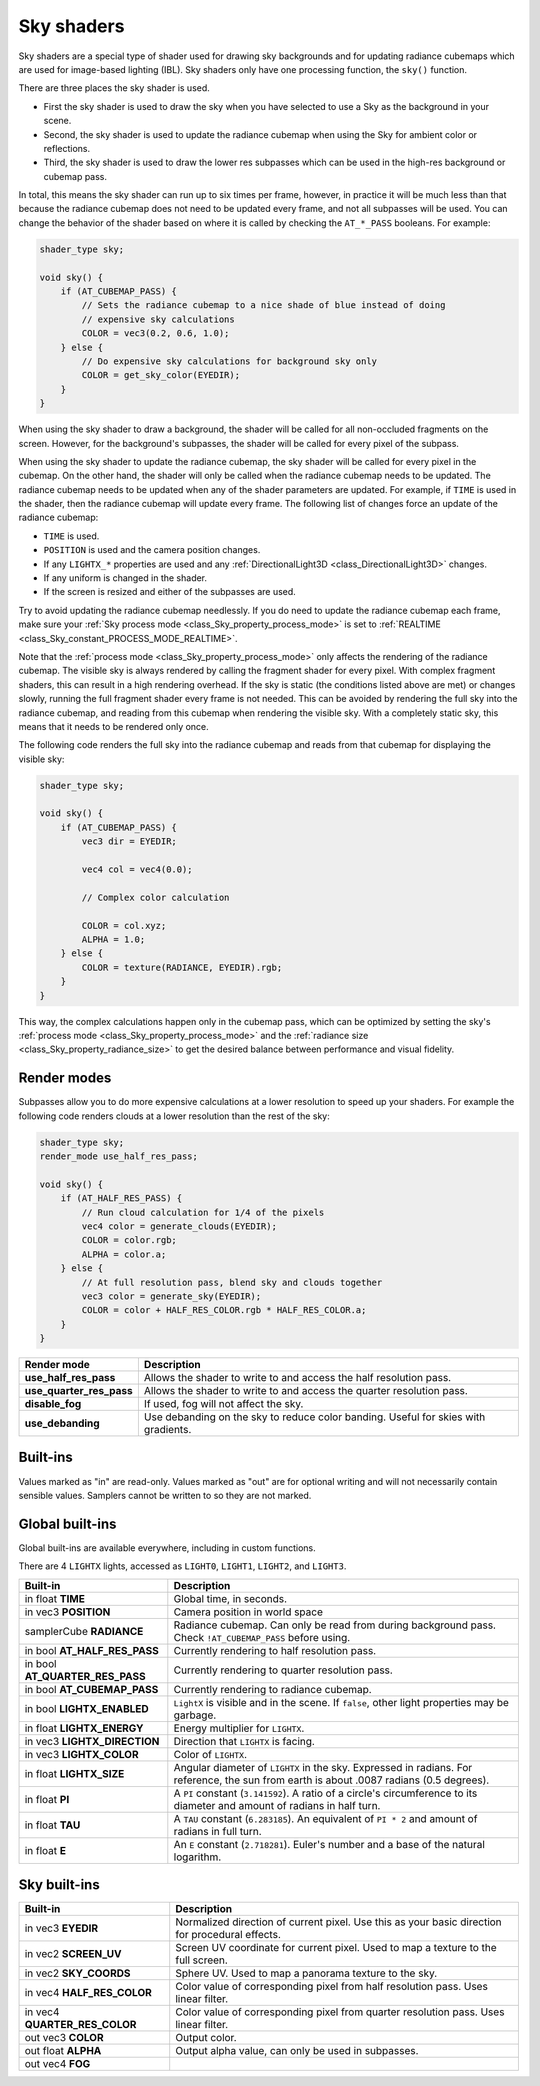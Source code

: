 .. _doc_sky_shader:

Sky shaders
===========

Sky shaders are a special type of shader used for drawing sky backgrounds
and for updating radiance cubemaps which are used for image-based lighting
(IBL). Sky shaders only have one processing function, the ``sky()``
function.

There are three places the sky shader is used.

* First the sky shader is used to draw the sky when you have selected to use
  a Sky as the background in your scene.
* Second, the sky shader is used to update the radiance cubemap
  when using the Sky for ambient color or reflections.
* Third, the sky shader is used to draw the lower res subpasses which can be
  used in the high-res background or cubemap pass.

In total, this means the sky shader can run up
to six times per frame, however, in practice it will be much less than that
because the radiance cubemap does not need to be updated every frame, and
not all subpasses will be used. You can change the behavior of the shader
based on where it is called by checking the ``AT_*_PASS`` booleans. For
example:

.. code-block:: glsl

    shader_type sky;

    void sky() {
        if (AT_CUBEMAP_PASS) {
            // Sets the radiance cubemap to a nice shade of blue instead of doing
            // expensive sky calculations
            COLOR = vec3(0.2, 0.6, 1.0);
        } else {
            // Do expensive sky calculations for background sky only
            COLOR = get_sky_color(EYEDIR);
        }
    }


When using the sky shader to draw a background, the shader will be called for
all non-occluded fragments on the screen. However, for the background's
subpasses, the shader will be called for every pixel of the subpass.

When using the sky shader to update the radiance cubemap, the sky shader
will be called for every pixel in the cubemap. On the other hand, the shader
will only be called when the radiance cubemap needs to be updated. The radiance
cubemap needs to be updated when any of the shader parameters are updated.
For example, if ``TIME`` is used in the shader, then the radiance cubemap
will update every frame. The following list of changes force an update of
the radiance cubemap:

* ``TIME`` is used.
* ``POSITION`` is used and the camera position changes.
* If any ``LIGHTX_*`` properties are used and any
  :ref:`DirectionalLight3D <class_DirectionalLight3D>` changes.
* If any uniform is changed in the shader.
* If the screen is resized and either of the subpasses are used.

Try to avoid updating the radiance cubemap needlessly. If you do need to
update the radiance cubemap each frame, make sure your
:ref:`Sky process mode <class_Sky_property_process_mode>` is set to
:ref:`REALTIME <class_Sky_constant_PROCESS_MODE_REALTIME>`.

Note that the :ref:`process mode <class_Sky_property_process_mode>` only
affects the rendering of the radiance cubemap. The visible sky is always
rendered by calling the fragment shader for every pixel. With complex fragment
shaders, this can result in a high rendering overhead. If the sky is static
(the conditions listed above are met) or changes slowly, running the full
fragment shader every frame is not needed. This can be avoided by rendering the
full sky into the radiance cubemap, and reading from this cubemap when
rendering the visible sky. With a completely static sky, this means that it
needs to be rendered only once.

The following code renders the full sky into the radiance cubemap and reads
from that cubemap for displaying the visible sky:

.. code-block:: glsl

    shader_type sky;

    void sky() {
        if (AT_CUBEMAP_PASS) {
            vec3 dir = EYEDIR;

            vec4 col = vec4(0.0);

            // Complex color calculation

            COLOR = col.xyz;
            ALPHA = 1.0;
        } else {
            COLOR = texture(RADIANCE, EYEDIR).rgb;
        }
    }

This way, the complex calculations happen only in the cubemap pass, which can
be optimized by setting the sky's :ref:`process mode <class_Sky_property_process_mode>`
and the :ref:`radiance size <class_Sky_property_radiance_size>` to get the
desired balance between performance and visual fidelity.

Render modes
^^^^^^^^^^^^

Subpasses allow you to do more expensive calculations at a lower resolution
to speed up your shaders. For example the following code renders clouds at
a lower resolution than the rest of the sky:

.. code-block:: glsl

    shader_type sky;
    render_mode use_half_res_pass;

    void sky() {
        if (AT_HALF_RES_PASS) {
            // Run cloud calculation for 1/4 of the pixels
            vec4 color = generate_clouds(EYEDIR);
            COLOR = color.rgb;
            ALPHA = color.a;
        } else {
            // At full resolution pass, blend sky and clouds together
            vec3 color = generate_sky(EYEDIR);
            COLOR = color + HALF_RES_COLOR.rgb * HALF_RES_COLOR.a;
        }
    }

+--------------------------+------------------------------------------------------------------------------------+
| Render mode              | Description                                                                        |
+==========================+====================================================================================+
| **use_half_res_pass**    | Allows the shader to write to and access the half resolution pass.                 |
+--------------------------+------------------------------------------------------------------------------------+
| **use_quarter_res_pass** | Allows the shader to write to and access the quarter resolution pass.              |
+--------------------------+------------------------------------------------------------------------------------+
| **disable_fog**          | If used, fog will not affect the sky.                                              |
+--------------------------+------------------------------------------------------------------------------------+
| **use_debanding**        | Use debanding on the sky to reduce color banding. Useful for skies with gradients. |
+--------------------------+------------------------------------------------------------------------------------+

Built-ins
^^^^^^^^^

Values marked as "in" are read-only. Values marked as "out" are for optional
writing and will not necessarily contain sensible values. Samplers cannot be
written to so they are not marked.

Global built-ins
^^^^^^^^^^^^^^^^

Global built-ins are available everywhere, including in custom functions.

There are 4 ``LIGHTX`` lights, accessed as ``LIGHT0``, ``LIGHT1``, ``LIGHT2``, and ``LIGHT3``.


+---------------------------------+--------------------------------------------------------------------------------------------------------------------------+
| Built-in                        | Description                                                                                                              |
+=================================+==========================================================================================================================+
| in float **TIME**               | Global time, in seconds.                                                                                                 |
+---------------------------------+--------------------------------------------------------------------------------------------------------------------------+
| in vec3 **POSITION**            | Camera position in world space                                                                                           |
+---------------------------------+--------------------------------------------------------------------------------------------------------------------------+
| samplerCube **RADIANCE**        | Radiance cubemap. Can only be read from during background pass. Check ``!AT_CUBEMAP_PASS`` before using.                 |
+---------------------------------+--------------------------------------------------------------------------------------------------------------------------+
| in bool **AT_HALF_RES_PASS**    | Currently rendering to half resolution pass.                                                                             |
+---------------------------------+--------------------------------------------------------------------------------------------------------------------------+
| in bool **AT_QUARTER_RES_PASS** | Currently rendering to quarter resolution pass.                                                                          |
+---------------------------------+--------------------------------------------------------------------------------------------------------------------------+
| in bool **AT_CUBEMAP_PASS**     | Currently rendering to radiance cubemap.                                                                                 |
+---------------------------------+--------------------------------------------------------------------------------------------------------------------------+
| in bool **LIGHTX_ENABLED**      | ``LightX`` is visible and in the scene. If ``false``, other light properties may be garbage.                             |
+---------------------------------+--------------------------------------------------------------------------------------------------------------------------+
| in float **LIGHTX_ENERGY**      | Energy multiplier for ``LIGHTX``.                                                                                        |
+---------------------------------+--------------------------------------------------------------------------------------------------------------------------+
| in vec3 **LIGHTX_DIRECTION**    | Direction that ``LIGHTX`` is facing.                                                                                     |
+---------------------------------+--------------------------------------------------------------------------------------------------------------------------+
| in vec3 **LIGHTX_COLOR**        | Color of ``LIGHTX``.                                                                                                     |
+---------------------------------+--------------------------------------------------------------------------------------------------------------------------+
| in float **LIGHTX_SIZE**        | Angular diameter of ``LIGHTX`` in the sky. Expressed in radians. For reference, the sun from earth is about .0087 radians|
|                                 | (0.5 degrees).                                                                                                           |
+---------------------------------+--------------------------------------------------------------------------------------------------------------------------+
| in float **PI**                 | A ``PI`` constant (``3.141592``).                                                                                        |
|                                 | A ratio of a circle's circumference to its diameter and amount of radians in half turn.                                  |
+---------------------------------+--------------------------------------------------------------------------------------------------------------------------+
| in float **TAU**                | A ``TAU`` constant (``6.283185``).                                                                                       |
|                                 | An equivalent of ``PI * 2`` and amount of radians in full turn.                                                          |
+---------------------------------+--------------------------------------------------------------------------------------------------------------------------+
| in float **E**                  | An ``E`` constant (``2.718281``).                                                                                        |
|                                 | Euler's number and a base of the natural logarithm.                                                                      |
+---------------------------------+--------------------------------------------------------------------------------------------------------------------------+

Sky built-ins
^^^^^^^^^^^^^

+-------------------------------+-------------------------------------------------------------------------------------------------+
| Built-in                      | Description                                                                                     |
+===============================+=================================================================================================+
| in vec3 **EYEDIR**            | Normalized direction of current pixel. Use this as your basic direction for procedural effects. |
+-------------------------------+-------------------------------------------------------------------------------------------------+
| in vec2 **SCREEN_UV**         | Screen UV coordinate for current pixel. Used to map a texture to the full screen.               |
+-------------------------------+-------------------------------------------------------------------------------------------------+
| in vec2 **SKY_COORDS**        | Sphere UV. Used to map a panorama texture to the sky.                                           |
+-------------------------------+-------------------------------------------------------------------------------------------------+
| in vec4 **HALF_RES_COLOR**    | Color value of corresponding pixel from half resolution pass. Uses linear filter.               |
+-------------------------------+-------------------------------------------------------------------------------------------------+
| in vec4 **QUARTER_RES_COLOR** | Color value of corresponding pixel from quarter resolution pass. Uses linear filter.            |
+-------------------------------+-------------------------------------------------------------------------------------------------+
| out vec3 **COLOR**            | Output color.                                                                                   |
+-------------------------------+-------------------------------------------------------------------------------------------------+
| out float **ALPHA**           | Output alpha value, can only be used in subpasses.                                              |
+-------------------------------+-------------------------------------------------------------------------------------------------+
| out vec4 **FOG**              |                                                                                                 |
+-------------------------------+-------------------------------------------------------------------------------------------------+
